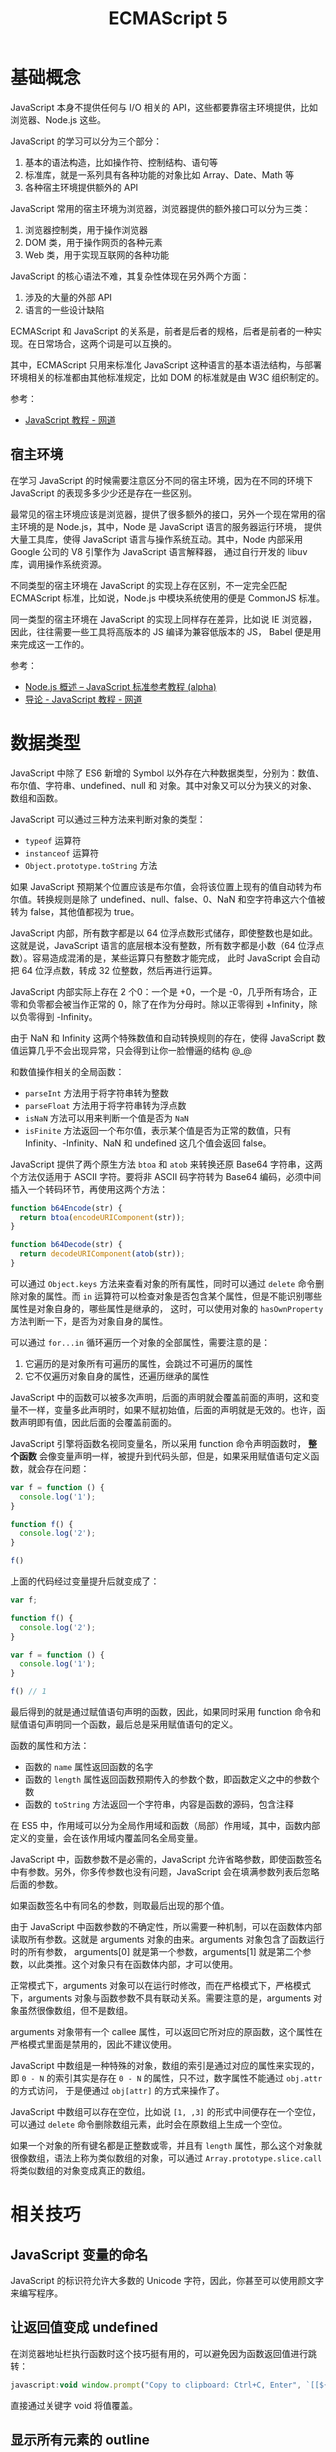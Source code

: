 #+TITLE:      ECMAScript 5

* 目录                                                    :TOC_4_gh:noexport:
- [[#基础概念][基础概念]]
  - [[#宿主环境][宿主环境]]
- [[#数据类型][数据类型]]
- [[#相关技巧][相关技巧]]
  - [[#javascript-变量的命名][JavaScript 变量的命名]]
  - [[#让返回值变成-undefined][让返回值变成 undefined]]
  - [[#显示所有元素的-outline][显示所有元素的 outline]]
  - [[#iife][IIFE]]
  - [[#数值运算符][数值运算符]]
- [[#相关问题][相关问题]]
  - [[#通过-innerhtml-的方式为-table-添加行失败][通过 innerHTML 的方式为 table 添加行失败]]
  - [[#浏览器中-es6-模块化的语法不能使用][浏览器中 ES6 模块化的语法不能使用]]
  - [[#怎样获取用户使用的语言][怎样获取用户使用的语言]]
  - [[#javascript-的入口函数][JavaScript 的入口函数？]]

* 基础概念
  JavaScript 本身不提供任何与 I/O 相关的 API，这些都要靠宿主环境提供，比如浏览器、Node.js 这些。

  JavaScript 的学习可以分为三个部分：
  1. 基本的语法构造，比如操作符、控制结构、语句等
  2. 标准库，就是一系列具有各种功能的对象比如 Array、Date、Math 等
  3. 各种宿主环境提供额外的 API

  JavaScript 常用的宿主环境为浏览器，浏览器提供的额外接口可以分为三类：
  1. 浏览器控制类，用于操作浏览器
  2. DOM 类，用于操作网页的各种元素
  3. Web 类，用于实现互联网的各种功能

  JavaScript 的核心语法不难，其复杂性体现在另外两个方面：
  1. 涉及的大量的外部 API
  2. 语言的一些设计缺陷
     
  ECMAScript 和 JavaScript 的关系是，前者是后者的规格，后者是前者的一种实现。在日常场合，这两个词是可以互换的。

  其中，ECMAScript 只用来标准化 JavaScript 这种语言的基本语法结构，与部署环境相关的标准都由其他标准规定，比如 DOM 的标准就是由 W3C 组织制定的。

  参考：
  + [[https://wangdoc.com/javascript/index.html][JavaScript 教程 - 网道]]

** 宿主环境
   在学习 JavaScript 的时候需要注意区分不同的宿主环境，因为在不同的环境下 JavaScript 的表现多多少少还是存在一些区别。

   最常见的宿主环境应该是浏览器，提供了很多额外的接口，另外一个现在常用的宿主环境的是 Node.js，其中，Node 是 JavaScript 语言的服务器运行环境，
   提供大量工具库，使得 JavaScript 语言与操作系统互动。其中，Node 内部采用 Google 公司的 V8 引擎作为 JavaScript 语言解释器，
   通过自行开发的 libuv 库，调用操作系统资源。

   不同类型的宿主环境在 JavaScript 的实现上存在区别，不一定完全匹配 ECMAScript 标准，比如说，Node.js 中模块系统使用的便是 CommonJS 标准。

   同一类型的宿主环境在 JavaScript 的实现上同样存在差异，比如说 IE 浏览器，因此，往往需要一些工具将高版本的 JS 编译为兼容低版本的 JS，
   Babel 便是用来完成这一工作的。

   参考：
   + [[https://javascript.ruanyifeng.com/nodejs/basic.html][Node.js 概述 -- JavaScript 标准参考教程 (alpha)]]
   + [[https://wangdoc.com/javascript/basic/introduction.html][导论 - JavaScript 教程 - 网道]]

* 数据类型
  JavaScript 中除了 ES6 新增的 Symbol 以外存在六种数据类型，分别为：数值、布尔值、字符串、undefined、null 和 对象。其中对象又可以分为狭义的对象、数组和函数。

  JavaScript 可以通过三种方法来判断对象的类型：
  + ~typeof~ 运算符
  + ~instanceof~ 运算符
  + ~Object.prototype.toString~ 方法

  如果 JavaScript 预期某个位置应该是布尔值，会将该位置上现有的值自动转为布尔值。转换规则是除了 undefined、null、false、0、NaN 和空字符串这六个值被转为 false，其他值都视为 true。

  JavaScript 内部，所有数字都是以 64 位浮点数形式储存，即使整数也是如此。这就是说，JavaScript 语言的底层根本没有整数，所有数字都是小数（64 位浮点数）。容易造成混淆的是，某些运算只有整数才能完成，
  此时 JavaScript 会自动把 64 位浮点数，转成 32 位整数，然后再进行运算。

  JavaScript 内部实际上存在 2 个0：一个是 +0，一个是 -0，几乎所有场合，正零和负零都会被当作正常的 0，除了在作为分母时。除以正零得到 +Infinity，除以负零得到 -Infinity。

  由于 NaN 和 Infinity 这两个特殊数值和自动转换规则的存在，使得 JavaScript 数值运算几乎不会出现异常，只会得到让你一脸懵逼的结构 @_@

  和数值操作相关的全局函数：
  + ~parseInt~ 方法用于将字符串转为整数
  + ~parseFloat~ 方法用于将字符串转为浮点数
  + ~isNaN~ 方法可以用来判断一个值是否为 ~NaN~
  + ~isFinite~ 方法返回一个布尔值，表示某个值是否为正常的数值，只有 Infinity、-Infinity、NaN 和 undefined 这几个值会返回 false。
   
  JavaScript 提供了两个原生方法 ~btoa~ 和 ~atob~ 来转换还原 Base64 字符串，这两个方法仅适用于 ASCII 字符。要将非 ASCII 码字符转为 Base64 编码，必须中间插入一个转码环节，再使用这两个方法：
  #+begin_src js
    function b64Encode(str) {
      return btoa(encodeURIComponent(str));
    }

    function b64Decode(str) {
      return decodeURIComponent(atob(str));
    }
  #+end_src

  可以通过 ~Object.keys~ 方法来查看对象的所有属性，同时可以通过 ~delete~ 命令删除对象的属性。而 ~in~ 运算符可以检查对象是否包含某个属性，但是不能识别哪些属性是对象自身的，哪些属性是继承的，
  这时，可以使用对象的 ~hasOwnProperty~ 方法判断一下，是否为对象自身的属性。

  可以通过 ~for...in~ 循环遍历一个对象的全部属性，需要注意的是：
  1. 它遍历的是对象所有可遍历的属性，会跳过不可遍历的属性
  2. 它不仅遍历对象自身的属性，还遍历继承的属性

  JavaScript 中的函数可以被多次声明，后面的声明就会覆盖前面的声明，这和变量不一样，变量多此声明时，如果不赋初始值，后面的声明就是无效的。也许，函数声明即有值，因此后面的会覆盖前面的。

  JavaScript 引擎将函数名视同变量名，所以采用 function 命令声明函数时， *整个函数* 会像变量声明一样，被提升到代码头部，但是，如果采用赋值语句定义函数，就会存在问题：
  #+begin_src js
    var f = function () {
      console.log('1');
    }

    function f() {
      console.log('2');
    }

    f()
  #+end_src

  上面的代码经过变量提升后就变成了：
  #+begin_src js
    var f;

    function f() {
      console.log('2');
    }

    var f = function () {
      console.log('1');
    }

    f() // 1
  #+end_src

  最后得到的就是通过赋值语句声明的函数，因此，如果同时采用 function 命令和赋值语句声明同一个函数，最后总是采用赋值语句的定义。

  函数的属性和方法：
  + 函数的 ~name~ 属性返回函数的名字
  + 函数的 ~length~ 属性返回函数预期传入的参数个数，即函数定义之中的参数个数
  + 函数的 ~toString~ 方法返回一个字符串，内容是函数的源码，包含注释

  在 ES5 中，作用域可以分为全局作用域和函数（局部）作用域，其中，函数内部定义的变量，会在该作用域内覆盖同名全局变量。

  JavaScript 中，函数参数不是必需的，JavaScript 允许省略参数，即使函数签名中有参数。另外，你多传参数也没有问题，JavaScript 会在填满参数列表后忽略后面的参数。

  如果函数签名中有同名的参数，则取最后出现的那个值。

  由于 JavaScript 中函数参数的不确定性，所以需要一种机制，可以在函数体内部读取所有参数。这就是 arguments 对象的由来。arguments 对象包含了函数运行时的所有参数，
  arguments[0] 就是第一个参数，arguments[1] 就是第二个参数，以此类推。这个对象只有在函数体内部，才可以使用。

  正常模式下，arguments 对象可以在运行时修改，而在严格模式下，严格模式下，arguments 对象与函数参数不具有联动关系。需要注意的是，arguments 对象虽然很像数组，但不是数组。

  arguments 对象带有一个 callee 属性，可以返回它所对应的原函数，这个属性在严格模式里面是禁用的，因此不建议使用。

  JavaScript 中数组是一种特殊的对象，数组的索引是通过对应的属性来实现的，即 ~0 - N~ 的索引其实是存在 ~0 - N~ 的属性，只不过，数字属性不能通过 ~obj.attr~ 的方式访问，
  于是便通过 ~obj[attr]~ 的方式来操作了。

  JavaScript 中数组可以存在空位，比如说 ~[1, ,3]~ 的形式中间便存在一个空位，可以通过 ~delete~ 命令删除数组元素，此时会在原数组上生成一个空位。

  如果一个对象的所有键名都是正整数或零，并且有 ~length~ 属性，那么这个对象就很像数组，语法上称为类似数组的对象，可以通过 ~Array.prototype.slice.call~ 将类似数组的对象变成真正的数组。
    
* 相关技巧
** JavaScript 变量的命名
   JavaScript 的标识符允许大多数的 Unicode 字符，因此，你甚至可以使用颜文字来编写程序。

** 让返回值变成 undefined
   在浏览器地址栏执行函数时这个技巧挺有用的，可以避免因为函数返回值进行跳转：
   #+BEGIN_SRC js
     javascript:void window.prompt("Copy to clipboard: Ctrl+C, Enter", `[[${window.location.href}][${document.title}]]`)
   #+END_SRC  

   直接通过关键字 void 将值覆盖。

** 显示所有元素的 outline
   控制台中 $$ 相当于 document.querySelectorAll
   #+BEGIN_SRC js
     $$("*").forEach(
       e => e.style.outline = "1px solid #" + (~~(Math.random() * (1<<24))).toString(16)
     )
   #+END_SRC

** IIFE
   IIFE（立即调用函数表达式）是一个在定义时就会立即执行的 JavaScript 函数。

   这是一个被称为自执行匿名函数的设计模式，主要包含两部分:
   + 第一部分是包围在圆括号运算符 () 里的一个匿名函数，这个匿名函数拥有独立的词法作用域。
     这不仅避免了外界访问此 IIFE 中的变量，而且又不会污染全局作用域。
   + 第二部分再一次使用 () 创建了一个立即执行函数表达式，JavaScript 引擎到此将直接执行函数。

   #+BEGIN_SRC javascript
     (function () { 
       var name = "Barry";
     })();
   #+END_SRC

** 数值运算符
   数值运算符虽然使用加号，但它是一元运算符，作用在于可以将任何值转为数值，比如将 ~Date~ 转换为 Unix 时间戳：
   #+begin_src js
     let timestamp = +new Date();
   #+end_src

   与之相应的是负数值运算符，使用减号，参考：
   + [[https://wangdoc.com/javascript/operators/arithmetic.html#%E6%95%B0%E5%80%BC%E8%BF%90%E7%AE%97%E7%AC%A6%EF%BC%8C%E8%B4%9F%E6%95%B0%E5%80%BC%E8%BF%90%E7%AE%97%E7%AC%A6][算术运算符 - 数值运算符 - JavaScript 教程 - 网道]]

* 相关问题
** 通过 innerHTML 的方式为 table 添加行失败
   通过 innerHTML 属性设置 HTML 时，底层引擎会自动关闭未关闭的标签，并修复其他错误的 HTML。

   而单独的 <tr> 标签将被视作为关闭的标签，因此，通过 innerHTML 的方式为 table 添加行会失败。

   解决方案：
   #+BEGIN_SRC js
     let table = document.createElement('table');
     for (let i = 0; i < 3; ++i) {
       let row = table.insertRow(i);
       let text = document.createTextNode(i.toString());
       let cell = row.insertCell(0);
       cell.appendChild(text);
     }
   #+END_SRC

** 浏览器中 ES6 模块化的语法不能使用
   需要使用如下形式的 script 标签：
   #+BEGIN_SRC html
     <script type="module" src="...">
   #+END_SRC

   参考：[[http://es6.ruanyifeng.com/#docs/module][Module 的语法 - ECMAScript 6入门]]

** 怎样获取用户使用的语言
   在 ~Firefox~ 和 ~Chrome~ 中可以使用如下方式获取：
   #+BEGIN_SRC js
     var language;
     if (window.navigator.languages) {
       language = window.navigator.languages[0];
     } else {
       language = window.navigator.userLanguage || window.navigator.language;
     }
   #+END_SRC

   参考：
   + [[https://stackoverflow.com/questions/25606730/get-current-locale-of-chrome/42070353][javascript - Get current locale of chrome - Stack Overflow]]
   + [[https://www.w3schools.com/jsref/obj_navigator.asp][Navigator Object]]

** JavaScript 的入口函数？
   在所有内容，包括外部图片之类的文件加载完后，才会执行的函数：
   #+BEGIN_SRC javascript
     window.onload = function () {
       // ...
     }
   #+END_SRC


